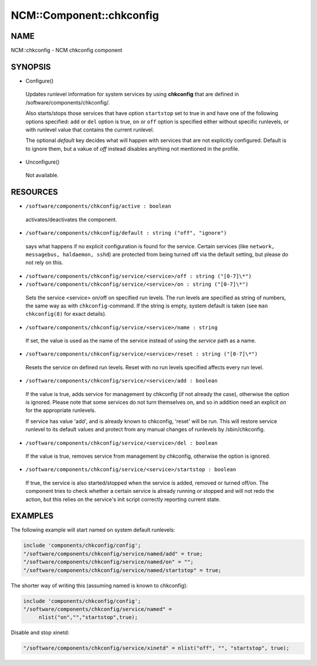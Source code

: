
###########################
NCM\::Component\::chkconfig
###########################


****
NAME
****


NCM::chkconfig - NCM chkconfig component


********
SYNOPSIS
********



- Configure()
 
 Updates runlevel information for system services by using \ **chkconfig**\  that are
 defined in /software/components/chkconfig/.
 
 Also starts/stops those services that have option \ ``startstop``\  set to true in
 and have one of the following options specified:
 \ ``add``\  or \ ``del``\  option is true, \ ``on``\  or \ ``off``\  option is specified either
 without specific runlevels, or with runlevel value that contains the current runlevel.
 
 The optional \ *default*\  key decides what will happen with services that are not explicitly
 configured. Default is to ignore them, but a vakue of \ *off*\  instead disables anything
 not mentioned in the profile.
 


- Unconfigure()
 
 Not available.
 



*********
RESOURCES
*********



- \ ``/software/components/chkconfig/active : boolean``\ 
 
 activates/deactivates the component.
 


- \ ``/software/components/chkconfig/default : string ("off", "ignore")``\ 
 
 says what happens if no explicit configuration is found for the
 service. Certain services (like \ ``network, messagebus, haldaemon,
 sshd``\ ) are protected from being turned off via the default setting,
 but please do not rely on this.
 


- \ ``/software/components/chkconfig/service/<service>/off : string ("[0-7]\*")``\ 



- \ ``/software/components/chkconfig/service/<service>/on : string ("[0-7]\*")``\ 
 
 Sets the service <service> on/off on specified run levels. The run
 levels are specified as string of numbers, the same way as with
 \ ``chkconfig``\ -command. If the string is empty, system default is taken
 (see \ ``man chkconfig(8)``\  for exact details).
 


- \ ``/software/components/chkconfig/service/<service>/name : string``\ 
 
 If set, the value is used as the name of the service instead of using the
 \ *service*\  path as a name.
 


- \ ``/software/components/chkconfig/service/<service>/reset : string ("[0-7]\*")``\ 
 
 Resets the service on defined run levels. Reset with no run levels specified
 affects every run level.
 


- \ ``/software/components/chkconfig/service/<service>/add : boolean``\ 
 
 If the value is true, adds service for management by chkconfig (if not
 already the case), otherwise the option is ignored. Please note that
 some services do not turn themselves on, and so in addition need an
 explicit \ *on*\  for the appropriate runlevels.
 
 If service has value 'add', and is already known to chkconfig, 'reset'
 will be run. This will restore service runlevel to its default values
 and protect from any manual changes of runlevels by /sbin/chkconfig.
 


- \ ``/software/components/chkconfig/service/<service>/del : boolean``\ 
 
 If the value is true, removes service from management by chkconfig, otherwise
 the option is ignored.
 


- \ ``/software/components/chkconfig/service/<service>/startstop : boolean``\ 
 
 If true, the service is also started/stopped when the service is
 added, removed or turned off/on. The component tries to check whether
 a certain service is already running or stopped and will not redo the
 action, but this relies on the service's init script correctly
 reporting current state.
 



********
EXAMPLES
********


The following example will start named on system default runlevels:


.. code-block:: perl

     include 'components/chkconfig/config';
     "/software/components/chkconfig/service/named/add" = true;
     "/software/components/chkconfig/service/named/on" = "";
     "/software/components/chkconfig/service/named/startstop" = true;


The shorter way of writing this (assuming named is known to chkconfig):


.. code-block:: perl

     include 'components/chkconfig/config';
     "/software/components/chkconfig/service/named" =
          nlist("on","","startstop",true);


Disable and stop xinetd:


.. code-block:: perl

     "/software/components/chkconfig/service/xinetd" = nlist("off", "", "startstop", true);


